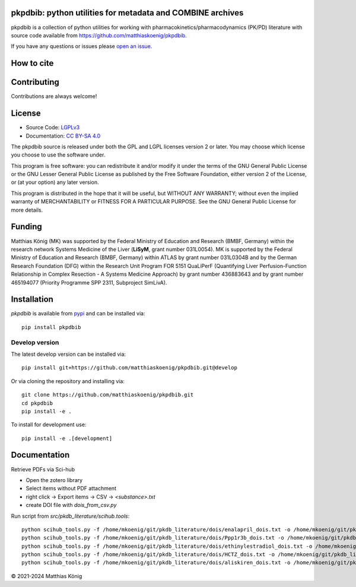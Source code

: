 .. image:: https://github.com/matthiaskoenig/pkpdbib/raw/develop/docs/images/favicon/pkpdbib-100x100-300dpi.png
   :align: left
   :alt: pkpdbib logo

pkpdbib: python utilities for metadata and COMBINE archives
==============================================================
|icon1| |icon2| |icon3| |icon4| |icon5| |icon6| |icon7|


.. |icon1| image:: https://github.com/matthiaskoenig/pkpdbib/workflows/CI-CD/badge.svg
   :target: https://github.com/matthiaskoenig/pkpdbib/workflows/CI-CD
   :alt: GitHub Actions CI/CD Status
.. |icon2| image:: https://img.shields.io/pypi/v/pkpdbib.svg
   :target: https://pypi.org/project/pkpdbib/
   :alt: Current PyPI Version
.. |icon3| image:: https://img.shields.io/pypi/pyversions/pkpdbib.svg
   :target: https://pypi.org/project/pkpdbib/
   :alt: Supported Python Versions
.. |icon4| image:: https://img.shields.io/pypi/l/pkpdbib.svg
   :target: http://opensource.org/licenses/LGPL-3.0
   :alt: GNU Lesser General Public License 3
.. |icon5| image:: https://zenodo.org/badge/10.5281/zenodo.11076700.svg
   :target: https://doi.org/10.5281/zenodo.11076700
   :alt: Zenodo DOI
.. |icon6| image:: https://img.shields.io/badge/code%20style-black-000000.svg
   :target: https://github.com/ambv/black
   :alt: Black
.. |icon7| image:: http://www.mypy-lang.org/static/mypy_badge.svg
   :target: http://mypy-lang.org/
   :alt: mypy

pkpdbib is a collection of python utilities for working with
pharmacokinetics/pharmacodynamics (PK/PD) literature with source code available from 
`https://github.com/matthiaskoenig/pkpdbib <https://github.com/matthiaskoenig/pkpdbib>`__.
 
If you have any questions or issues please `open an issue <https://github.com/matthiaskoenig/pkpdbib/issues>`__.

How to cite
===========

.. image:: https://zenodo.org/badge/DOI/10.5281/zenodo.11076700.svg
   :target: https://doi.org/10.5281/zenodo.11076700
   :alt: Zenodo DOI

Contributing
============

Contributions are always welcome!

License
=======

* Source Code: `LGPLv3 <http://opensource.org/licenses/LGPL-3.0>`__
* Documentation: `CC BY-SA 4.0 <http://creativecommons.org/licenses/by-sa/4.0/>`__

The pkpdbib source is released under both the GPL and LGPL licenses version 2 or
later. You may choose which license you choose to use the software under.

This program is free software: you can redistribute it and/or modify it under
the terms of the GNU General Public License or the GNU Lesser General Public
License as published by the Free Software Foundation, either version 2 of the
License, or (at your option) any later version.

This program is distributed in the hope that it will be useful, but WITHOUT ANY
WARRANTY; without even the implied warranty of MERCHANTABILITY or FITNESS FOR A
PARTICULAR PURPOSE. See the GNU General Public License for more details.

Funding
=======
Matthias König (MK) was supported by the Federal Ministry of Education and Research 
(BMBF, Germany) within the research network Systems Medicine of the Liver 
(**LiSyM**, grant number 031L0054). MK is supported by the Federal Ministry of 
Education and Research (BMBF, Germany) within ATLAS by grant number 031L0304B and 
by the German Research Foundation (DFG) within the Research Unit Program FOR 5151 
QuaLiPerF (Quantifying Liver Perfusion-Function Relationship in Complex Resection 
- A Systems Medicine Approach) by grant number 436883643 and by grant number 
465194077 (Priority Programme SPP 2311, Subproject SimLivA).

Installation
============
`pkpdbib` is available from `pypi <https://pypi.python.org/pypi/pkpdbib>`__ and 
can be installed via:: 

    pip install pkpdbib

Develop version
---------------
The latest develop version can be installed via::

    pip install git+https://github.com/matthiaskoenig/pkpdbib.git@develop

Or via cloning the repository and installing via::

    git clone https://github.com/matthiaskoenig/pkpdbib.git
    cd pkpdbib
    pip install -e .

To install for development use::

    pip install -e .[development]


Documentation
=============
Retrieve PDFs via Sci-hub

- Open the zotero library
- Select items without PDF attachment
- right click -> Export items -> CSV -> `<substance>.txt`
- create DOI file with `dois_from_csv.py`

Run script from `src/pkdb_literature/scihub.tools`::

    python scihub_tools.py -f /home/mkoenig/git/pkdb_literature/dois/enalapril_dois.txt -o /home/mkoenig/git/pkdb_literature/results/enalapril
    python scihub_tools.py -f /home/mkoenig/git/pkdb_literature/dois/Ppp1r3b_dois.txt -o /home/mkoenig/git/pkdb_literature/results/Ppp1r3b
    python scihub_tools.py -f /home/mkoenig/git/pkdb_literature/dois/ethinylestradiol_dois.txt -o /home/mkoenig/git/pkdb_literature/results/ethinylestradiol
    python scihub_tools.py -f /home/mkoenig/git/pkdb_literature/dois/HCTZ_dois.txt -o /home/mkoenig/git/pkdb_literature/results/HCTZ
    python scihub_tools.py -f /home/mkoenig/git/pkdb_literature/dois/aliskiren_dois.txt -o /home/mkoenig/git/pkdb_literature/results/aliskiren

© 2021-2024 Matthias König
